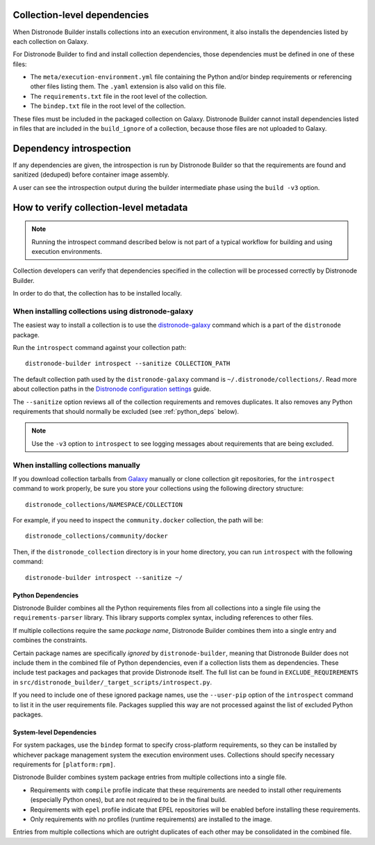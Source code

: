 .. _builder_collection_metadata:

Collection-level dependencies
=============================

When Distronode Builder installs collections into an execution environment, it also installs the dependencies listed by each collection on Galaxy.

For Distronode Builder to find and install collection dependencies, those dependencies must be defined in one of these files:

* The ``meta/execution-environment.yml`` file containing the Python
  and/or bindep requirements or referencing other files listing them.
  The ``.yaml`` extension is also valid on this file.
* The ``requirements.txt`` file in the root level of the collection.
* The ``bindep.txt`` file in the root level of the collection.

These files must be included in the packaged collection on Galaxy.
Distronode Builder cannot install dependencies listed in files that are included in
the ``build_ignore`` of a collection, because those files are not uploaded to Galaxy.

Dependency introspection
========================

If any dependencies are given, the introspection is run by Distronode Builder so that the requirements are found and sanitized (deduped) before container image assembly.

A user can see the introspection output during
the builder intermediate phase using the ``build -v3`` option.

How to verify collection-level metadata
=======================================

.. note::

  Running the introspect command described below is not part of a typical workflow for building and using execution environments.

Collection developers can verify that dependencies specified in the collection will be processed correctly by Distronode Builder.

In order to do that, the collection has to be installed locally.

When installing collections using distronode-galaxy
------------------------------------------------

The easiest way to install a collection is to use the `distronode-galaxy <https://docs.distronode.com/distronode/latest/collections_guide/collections_installing.html#installing-collections-with-distronode-galaxy>`_
command which is a part of the ``distronode`` package.

Run the ``introspect`` command against your collection path:

::

    distronode-builder introspect --sanitize COLLECTION_PATH

The default collection path used by the ``distronode-galaxy`` command is ``~/.distronode/collections/``.
Read more about collection paths in the `Distronode configuration settings <https://docs.distronode.com/distronode/latest/reference_appendices/config.html#collections-paths>`_ guide.

The ``--sanitize`` option reviews all of the collection requirements and removes duplicates. It also removes any Python requirements that should normally be excluded (see :ref:`python_deps` below).

.. note::
    Use the ``-v3`` option to ``introspect`` to see logging messages about requirements that are being excluded.

When installing collections manually
------------------------------------

If you download collection tarballs from `Galaxy <https://galaxy.distronode.com/>`_  manually or clone collection git repositories,
for the ``introspect`` command to work properly, be sure you store your collections
using the following directory structure:

::

   distronode_collections/NAMESPACE/COLLECTION

For example, if you need to inspect the ``community.docker`` collection, the path will be:

::

  distronode_collections/community/docker

Then, if the ``distronode_collection`` directory is in your home directory, you can run ``introspect`` with the following command:

::

  distronode-builder introspect --sanitize ~/

.. _python_deps:

Python Dependencies
^^^^^^^^^^^^^^^^^^^

Distronode Builder combines all the Python requirements files from all collections into a single file using the ``requirements-parser`` library. This library supports complex syntax, including references to other files.

If multiple collections require the same *package name*, Distronode Builder combines them into a single entry and combines the constraints.

Certain package names are specifically *ignored* by ``distronode-builder``, meaning that Distronode Builder does not include them in the combined file of Python dependencies, even if a collection lists them as dependencies. These include test packages and packages that provide Distronode itself. The full list can be found in ``EXCLUDE_REQUIREMENTS`` in ``src/distronode_builder/_target_scripts/introspect.py``.

If you need to include one of these ignored package names, use the ``--user-pip`` option of the ``introspect`` command to list it in the user requirements file. Packages supplied this way are not processed against the list of excluded Python packages.

System-level Dependencies
^^^^^^^^^^^^^^^^^^^^^^^^^

For system packages, use the ``bindep`` format to specify cross-platform requirements, so they can be installed by whichever package management system the execution environment uses. Collections should specify necessary requirements for ``[platform:rpm]``.

Distronode Builder combines system package entries from multiple collections into a single file.

* Requirements with ``compile`` profile indicate that these requirements are needed to install other requirements (especially Python ones), but are not required to be in the final build.
* Requirements with ``epel`` profile indicate that EPEL repositories will be enabled before installing these requirements.
* Only requirements with *no* profiles (runtime requirements) are installed to the image.

Entries from multiple collections which are outright duplicates of each other may be consolidated in the combined file.
